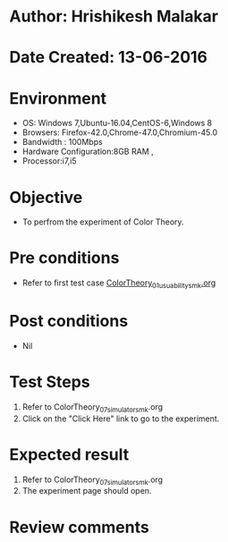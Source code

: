 * Author: Hrishikesh Malakar
* Date Created: 13-06-2016
* Environment
  - OS: Windows 7,Ubuntu-16.04,CentOS-6,Windows 8
  - Browsers: Firefox-42.0,Chrome-47.0,Chromium-45.0
  - Bandwidth : 100Mbps
  - Hardware Configuration:8GB RAM , 
  - Processor:i7,i5

* Objective
  - To perfrom the experiment of Color Theory.

* Pre conditions

       - Refer to first test case [[https://github.com/Virtual-Labs/creative-design-prototyping-lab-iitg/blob/master/test-cases/integration_test-cases/ColorTheory/ColorTheory_01_usuability_smk%20.org][ColorTheory_01_usuability_smk.org]]

  
* Post conditions
   - Nil
* Test Steps
  1. Refer to ColorTheory_07_simulator_smk.org
  2. Click on the "Click Here" link to go to the experiment. 

 
* Expected result
  1. Refer to ColorTheory_07_simulator_smk.org
  2. The experiment page should open.
  

* Review comments
